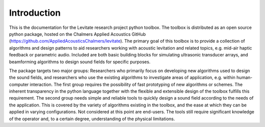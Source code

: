 Introduction
============

This is the documentation for the Levitate research project python toolbox.
The toolbox is distributed as an open source python package, hosted on the Chalmers Applied Acoustics GitHub (`<https://github.com/AppliedAcousticsChalmers/levitate>`_).
The primary goal of this toolbox is to provide a collection of algorithms and design patterns to aid researchers working with acoustic levitation and related topics, e.g. mid-air haptic feedback or parametric audio.
Included are both basic building blocks for simulating ultrasonic transducer arrays, and beamforming algorithms to design sound fields for specific purposes.

The package targets two major groups: Researchers who primarily focus on developing new algorithms used to design the sound fields, and researchers who use the existing algorithms to investigate areas of application, e.g. within human-computer interaction.
The first group requires the possibility of fast prototyping of new algorithms or schemes.
The inherent transparency in the python language together with the flexible and extensible design of the toolbox fulfills this requirement.
The second group needs simple and reliable tools to quickly design a sound field according to the needs of the application.
This is covered by the variety of algorithms existing in the toolbox, and the ease at which they can be applied in varying configurations.
Not considered at this point are end-users. 
The tools still require significant knowledge of the operator and, to a certain degree, understanding of the physical limitations.
